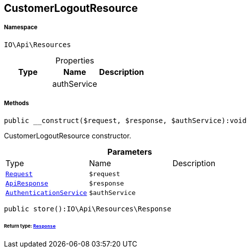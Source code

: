 :table-caption!:
:example-caption!:
:source-highlighter: prettify
:sectids!:
[[io__customerlogoutresource]]
== CustomerLogoutResource





===== Namespace

`IO\Api\Resources`





.Properties
|===
|Type |Name |Description

|
    |authService
    |
|===


===== Methods

[source%nowrap, php]
----

public __construct($request, $response, $authService):void

----

    





CustomerLogoutResource constructor.

.*Parameters*
|===
|Type |Name |Description
|        xref:Miscellaneous.adoc#miscellaneous_resources_request[`Request`]
a|`$request`
|

|        xref:Miscellaneous.adoc#miscellaneous_resources_apiresponse[`ApiResponse`]
a|`$response`
|

|        xref:Miscellaneous.adoc#miscellaneous_resources_authenticationservice[`AuthenticationService`]
a|`$authService`
|
|===


[source%nowrap, php]
----

public store():IO\Api\Resources\Response

----

    


====== *Return type:*        xref:Miscellaneous.adoc#miscellaneous_resources_response[`Response`]





